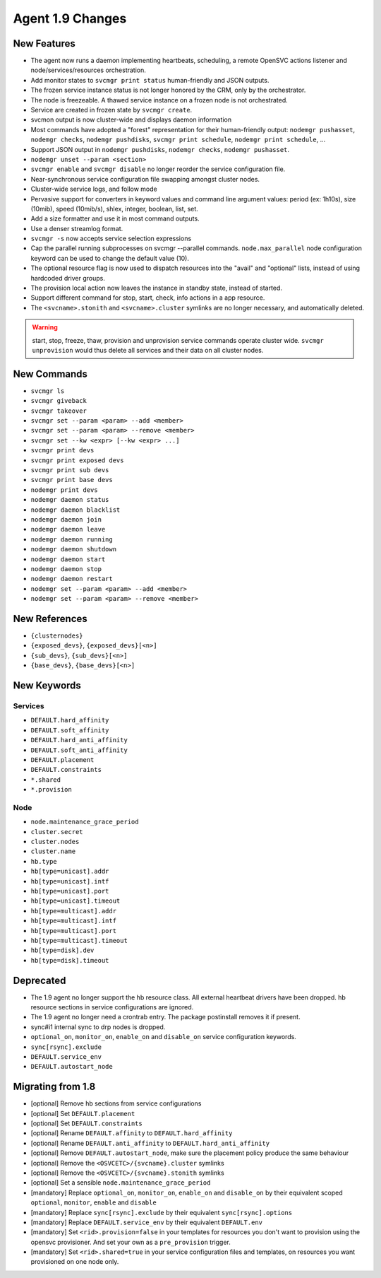Agent 1.9 Changes
*****************

New Features
============

* The agent now runs a daemon implementing heartbeats, scheduling, a remote OpenSVC actions listener and node/services/resources orchestration.
* Add monitor states to ``svcmgr print status`` human-friendly and JSON outputs.
* The frozen service instance status is not longer honored by the CRM, only by the orchestrator.
* The node is freezeable. A thawed service instance on a frozen node is not orchestrated.
* Service are created in frozen state by ``svcmgr create``.
* svcmon output is now cluster-wide and displays daemon information
* Most commands have adopted a "forest" representation for their human-friendly output: ``nodemgr pushasset``, ``nodemgr checks``, ``nodemgr pushdisks``, ``svcmgr print schedule``, ``nodemgr print schedule``, ...
* Support JSON output in ``nodemgr pushdisks``, ``nodemgr checks``, ``nodemgr pushasset``.
* ``nodemgr unset --param <section>``
* ``svcmgr enable`` and ``svcmgr disable`` no longer reorder the service configuration file.
* Near-synchronous service configuration file swapping amongst cluster nodes.
* Cluster-wide service logs, and follow mode
* Pervasive support for converters in keyword values and command line argument values: period (ex: 1h10s), size (10mib), speed (10mib/s), shlex, integer, boolean, list, set.
* Add a size formatter and use it in most command outputs.
* Use a denser streamlog format.
* ``svcmgr -s`` now accepts service selection expressions
* Cap the parallel running subprocesses on svcmgr --parallel commands. ``node.max_parallel`` node configuration keyword can be used to change the default value (10).
* The optional resource flag is now used to dispatch resources into the "avail" and "optional" lists, instead of using hardcoded driver groups.
* The provision local action now leaves the instance in standby state, instead of started.
* Support different command for stop, start, check, info actions in a app resource.
* The ``<svcname>.stonith`` and ``<svcname>.cluster`` symlinks are no longer necessary, and automatically deleted.

.. warning:: start, stop, freeze, thaw, provision and unprovision service commands operate cluster wide. ``svcmgr unprovision`` would thus delete all services and their data on all cluster nodes.

New Commands
============

* ``svcmgr ls``
* ``svcmgr giveback``
* ``svcmgr takeover``
* ``svcmgr set --param <param> --add <member>``
* ``svcmgr set --param <param> --remove <member>``
* ``svcmgr set --kw <expr> [--kw <expr> ...]``
* ``svcmgr print devs``
* ``svcmgr print exposed devs``
* ``svcmgr print sub devs``
* ``svcmgr print base devs``
* ``nodemgr print devs``
* ``nodemgr daemon status``
* ``nodemgr daemon blacklist``
* ``nodemgr daemon join``
* ``nodemgr daemon leave``
* ``nodemgr daemon running``
* ``nodemgr daemon shutdown``
* ``nodemgr daemon start``
* ``nodemgr daemon stop``
* ``nodemgr daemon restart``
* ``nodemgr set --param <param> --add <member>``
* ``nodemgr set --param <param> --remove <member>``

New References
==============

* ``{clusternodes}``
* ``{exposed_devs}``, ``{exposed_devs}[<n>]``
* ``{sub_devs}``, ``{sub_devs}[<n>]``
* ``{base_devs}``, ``{base_devs}[<n>]``

New Keywords
============

Services
--------

* ``DEFAULT.hard_affinity``
* ``DEFAULT.soft_affinity``
* ``DEFAULT.hard_anti_affinity``
* ``DEFAULT.soft_anti_affinity``
* ``DEFAULT.placement``
* ``DEFAULT.constraints``
* ``*.shared``
* ``*.provision``

Node
----

* ``node.maintenance_grace_period``
* ``cluster.secret``
* ``cluster.nodes``
* ``cluster.name``
* ``hb.type``
* ``hb[type=unicast].addr``
* ``hb[type=unicast].intf``
* ``hb[type=unicast].port``
* ``hb[type=unicast].timeout``
* ``hb[type=multicast].addr``
* ``hb[type=multicast].intf``
* ``hb[type=multicast].port``
* ``hb[type=multicast].timeout``
* ``hb[type=disk].dev``
* ``hb[type=disk].timeout``

Deprecated
==========

* The 1.9 agent no longer support the hb resource class. All external heartbeat drivers have been dropped. hb resource sections in service configurations are ignored.
* The 1.9 agent no longer need a crontrab entry. The package postinstall removes it if present.
* sync#i1 internal sync to drp nodes is dropped.
* ``optional_on``, ``monitor_on``, ``enable_on`` and ``disable_on`` service configuration keywords.
* ``sync[rsync].exclude``
* ``DEFAULT.service_env``
* ``DEFAULT.autostart_node``

Migrating from 1.8
==================

* [optional] Remove hb sections from service configurations
* [optional] Set ``DEFAULT.placement``
* [optional] Set ``DEFAULT.constraints``
* [optional] Rename ``DEFAULT.affinity`` to ``DEFAULT.hard_affinity``
* [optional] Rename ``DEFAULT.anti_affinity`` to ``DEFAULT.hard_anti_affinity``
* [optional] Remove ``DEFAULT.autostart_node``, make sure the placement policy produce the same behaviour
* [optional] Remove the ``<OSVCETC>/{svcname}.cluster`` symlinks
* [optional] Remove the ``<OSVCETC>/{svcname}.stonith`` symlinks
* [optional] Set a sensible ``node.maintenance_grace_period``
* [mandatory] Replace ``optional_on``, ``monitor_on``, ``enable_on`` and ``disable_on`` by their equivalent scoped ``optional``, ``monitor``, ``enable`` and ``disable``
* [mandatory] Replace ``sync[rsync].exclude`` by their equivalent ``sync[rsync].options``
* [mandatory] Replace ``DEFAULT.service_env`` by their equivalent ``DEFAULT.env``
* [mandatory] Set ``<rid>.provision=false`` in your templates for resources you don't want to provision using the opensvc provisioner. And set your own as a ``pre_provision`` trigger.
* [mandatory] Set ``<rid>.shared=true`` in your service configuration files and templates, on resources you want provisioned on one node only.

